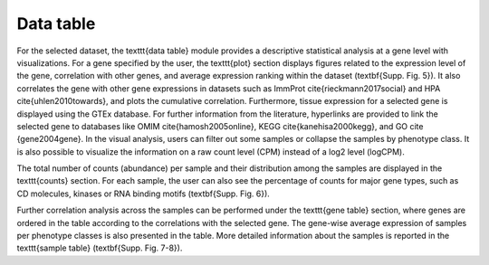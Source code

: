 .. _Datatab:

Data table
================================================================================

For the selected dataset, the \texttt{data table} module provides a descriptive statistical analysis at a gene level with visualizations. For a gene specified by the user, the \texttt{plot} section displays figures related to the expression level of the gene, correlation with other genes, and average expression ranking within the dataset (\textbf{Supp. Fig. 5}). It also correlates the gene with other gene expressions in datasets such as ImmProt \cite{rieckmann2017social} and HPA \cite{uhlen2010towards}, and plots the cumulative correlation. Furthermore, tissue expression for a selected gene is displayed using the GTEx database. For further information from the literature, hyperlinks are provided to link the selected gene to databases like OMIM \cite{hamosh2005online}, KEGG \cite{kanehisa2000kegg}, and GO \cite {gene2004gene}. In the visual analysis, users can filter out some samples or collapse the samples by phenotype class. It is also possible to visualize the information on a raw count level (CPM) instead of a log2 level (logCPM). 

The total number of counts (abundance) per sample and their distribution among the samples are displayed in the \texttt{counts} section. For each sample, the user can also see the percentage of counts for major gene types, such as CD molecules, kinases or RNA binding motifs (\textbf{Supp. Fig. 6}).

Further correlation analysis across the samples can be performed under the \texttt{gene table} section, where genes are ordered in the table according to the correlations with the selected gene. The gene-wise average expression of samples per phenotype classes is also presented in the table. More detailed information about the samples is reported in the \texttt{sample table} (\textbf{Supp. Fig. 7-8}).